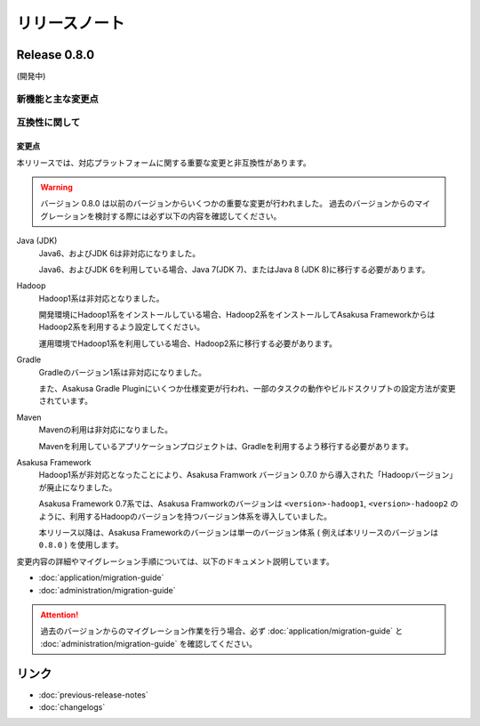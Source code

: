 ==============
リリースノート
==============

Release 0.8.0
=============

(開発中)

新機能と主な変更点
------------------

互換性に関して
--------------

変更点
~~~~~~

本リリースでは、対応プラットフォームに関する重要な変更と非互換性があります。

..  warning::
    バージョン 0.8.0 は以前のバージョンからいくつかの重要な変更が行われました。
    過去のバージョンからのマイグレーションを検討する際には必ず以下の内容を確認してください。
    
Java (JDK)
  Java6、およびJDK 6は非対応になりました。
  
  Java6、およびJDK 6を利用している場合、Java 7(JDK 7)、またはJava 8 (JDK 8)に移行する必要があります。
  
Hadoop
  Hadoop1系は非対応となりました。

  開発環境にHadoop1系をインストールしている場合、Hadoop2系をインストールしてAsakusa FrameworkからはHadoop2系を利用するよう設定してください。
  
  運用環境でHadoop1系を利用している場合、Hadoop2系に移行する必要があります。

Gradle
  Gradleのバージョン1系は非対応になりました。
  
  また、Asakusa Gradle Pluginにいくつか仕様変更が行われ、一部のタスクの動作やビルドスクリプトの設定方法が変更されています。
  
Maven
  Mavenの利用は非対応になりました。
  
  Mavenを利用しているアプリケーションプロジェクトは、Gradleを利用するよう移行する必要があります。

Asakusa Framework
  Hadoop1系が非対応となったことにより、Asakusa Framwork バージョン 0.7.0 から導入された「Hadoopバージョン」が廃止になりました。
  
  Asakusa Framework 0.7系では、Asakusa Framworkのバージョンは ``<version>-hadoop1``, ``<version>-hadoop2`` のように、利用するHadoopのバージョンを持つバージョン体系を導入していました。
  
  本リリース以降は、Asakusa Frameworkのバージョンは単一のバージョン体系 ( 例えば本リリースのバージョンは ``0.8.0`` ) を使用します。

変更内容の詳細やマイグレーション手順については、以下のドキュメント説明しています。

* :doc:`application/migration-guide`
* :doc:`administration/migration-guide`

..  attention::
    過去のバージョンからのマイグレーション作業を行う場合、必ず :doc:`application/migration-guide` と :doc:`administration/migration-guide` を確認してください。

リンク
======

* :doc:`previous-release-notes`
* :doc:`changelogs`

